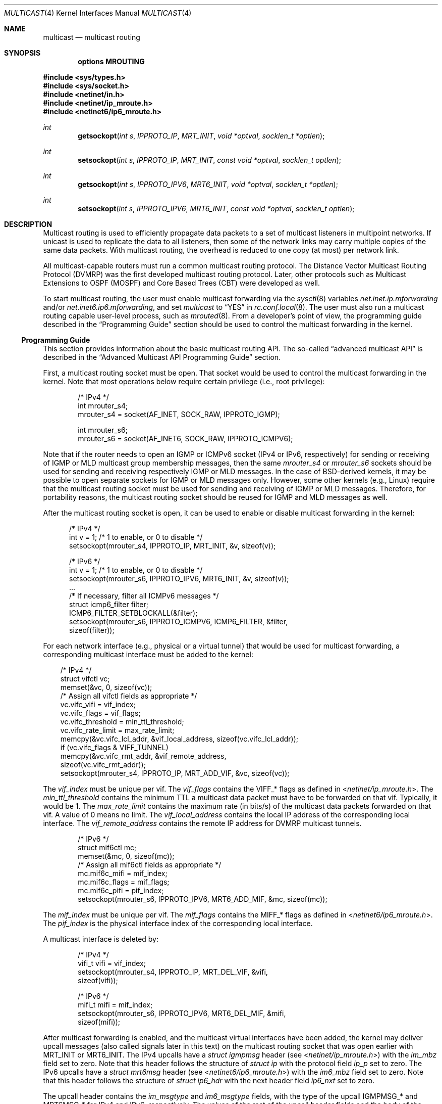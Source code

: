 .\" Copyright (c) 2001-2003 International Computer Science Institute
.\"
.\" Permission is hereby granted, free of charge, to any person obtaining a
.\" copy of this software and associated documentation files (the "Software"),
.\" to deal in the Software without restriction, including without limitation
.\" the rights to use, copy, modify, merge, publish, distribute, sublicense,
.\" and/or sell copies of the Software, and to permit persons to whom the
.\" Software is furnished to do so, subject to the following conditions:
.\"
.\" The above copyright notice and this permission notice shall be included in
.\" all copies or substantial portions of the Software.
.\"
.\" The names and trademarks of copyright holders may not be used in
.\" advertising or publicity pertaining to the software without specific
.\" prior permission. Title to copyright in this software and any associated
.\" documentation will at all times remain with the copyright holders.
.\"
.\" THE SOFTWARE IS PROVIDED "AS IS", WITHOUT WARRANTY OF ANY KIND, EXPRESS OR
.\" IMPLIED, INCLUDING BUT NOT LIMITED TO THE WARRANTIES OF MERCHANTABILITY,
.\" FITNESS FOR A PARTICULAR PURPOSE AND NONINFRINGEMENT. IN NO EVENT SHALL THE
.\" AUTHORS OR COPYRIGHT HOLDERS BE LIABLE FOR ANY CLAIM, DAMAGES OR OTHER
.\" LIABILITY, WHETHER IN AN ACTION OF CONTRACT, TORT OR OTHERWISE, ARISING
.\" FROM, OUT OF OR IN CONNECTION WITH THE SOFTWARE OR THE USE OR OTHER
.\" DEALINGS IN THE SOFTWARE.
.\"
.\" $FreeBSD: src/share/man/man4/multicast.4,v 1.4 2004/07/09 09:22:36 ru Exp $
.\" $OpenBSD: multicast.4,v 1.16 2022/02/18 10:24:32 jsg Exp $
.\" $NetBSD: multicast.4,v 1.3 2004/09/12 13:12:26 wiz Exp $
.\"
.Dd $Mdocdate: February 18 2022 $
.Dt MULTICAST 4
.Os
.\"
.Sh NAME
.Nm multicast
.Nd multicast routing
.\"
.Sh SYNOPSIS
.Cd "options MROUTING"
.Pp
.In sys/types.h
.In sys/socket.h
.In netinet/in.h
.In netinet/ip_mroute.h
.In netinet6/ip6_mroute.h
.Ft int
.Fn getsockopt "int s" IPPROTO_IP MRT_INIT "void *optval" "socklen_t *optlen"
.Ft int
.Fn setsockopt "int s" IPPROTO_IP MRT_INIT "const void *optval" "socklen_t optlen"
.Ft int
.Fn getsockopt "int s" IPPROTO_IPV6 MRT6_INIT "void *optval" "socklen_t *optlen"
.Ft int
.Fn setsockopt "int s" IPPROTO_IPV6 MRT6_INIT "const void *optval" "socklen_t optlen"
.Sh DESCRIPTION
Multicast routing is used to efficiently propagate data
packets to a set of multicast listeners in multipoint networks.
If unicast is used to replicate the data to all listeners,
then some of the network links may carry multiple copies of the same
data packets.
With multicast routing, the overhead is reduced to one copy
(at most) per network link.
.Pp
All multicast-capable routers must run a common multicast routing
protocol.
The Distance Vector Multicast Routing Protocol (DVMRP)
was the first developed multicast routing protocol.
Later, other protocols such as Multicast Extensions to OSPF (MOSPF) and
Core Based Trees (CBT)
were developed as well.
.Pp
To start multicast routing,
the user must enable multicast forwarding via the
.Xr sysctl 8
variables
.Va net.inet.ip.mforwarding
and/or
.Va net.inet6.ip6.mforwarding ,
and set
.Va multicast
to
.Dq YES
in
.Xr rc.conf.local 8 .
The user must also run a multicast routing capable user-level process,
such as
.Xr mrouted 8 .
From a developer's point of view,
the programming guide described in the
.Sx Programming Guide
section should be used to control the multicast forwarding in the kernel.
.\"
.Ss Programming Guide
This section provides information about the basic multicast routing API.
The so-called
.Dq advanced multicast API
is described in the
.Sx "Advanced Multicast API Programming Guide"
section.
.Pp
First, a multicast routing socket must be open.
That socket would be used
to control the multicast forwarding in the kernel.
Note that most operations below require certain privilege
(i.e., root privilege):
.Bd -literal -offset indent
/* IPv4 */
int mrouter_s4;
mrouter_s4 = socket(AF_INET, SOCK_RAW, IPPROTO_IGMP);
.Ed
.Bd -literal -offset indent
int mrouter_s6;
mrouter_s6 = socket(AF_INET6, SOCK_RAW, IPPROTO_ICMPV6);
.Ed
.Pp
Note that if the router needs to open an IGMP or ICMPv6 socket
(IPv4 or IPv6, respectively)
for sending or receiving of IGMP or MLD multicast group membership messages,
then the same
.Va mrouter_s4
or
.Va mrouter_s6
sockets should be used
for sending and receiving respectively IGMP or MLD messages.
In the case of
.Bx Ns -derived
kernels,
it may be possible to open separate sockets
for IGMP or MLD messages only.
However, some other kernels (e.g., Linux)
require that the multicast
routing socket must be used for sending and receiving of IGMP or MLD
messages.
Therefore, for portability reasons, the multicast
routing socket should be reused for IGMP and MLD messages as well.
.Pp
After the multicast routing socket is open, it can be used to enable
or disable multicast forwarding in the kernel:
.Bd -literal -offset 5n
/* IPv4 */
int v = 1;        /* 1 to enable, or 0 to disable */
setsockopt(mrouter_s4, IPPROTO_IP, MRT_INIT, &v, sizeof(v));
.Ed
.Bd -literal -offset 5n
/* IPv6 */
int v = 1;        /* 1 to enable, or 0 to disable */
setsockopt(mrouter_s6, IPPROTO_IPV6, MRT6_INIT, &v, sizeof(v));
\&...
/* If necessary, filter all ICMPv6 messages */
struct icmp6_filter filter;
ICMP6_FILTER_SETBLOCKALL(&filter);
setsockopt(mrouter_s6, IPPROTO_ICMPV6, ICMP6_FILTER, &filter,
           sizeof(filter));
.Ed
.Pp
For each network interface (e.g., physical or a virtual tunnel)
that would be used for multicast forwarding, a corresponding
multicast interface must be added to the kernel:
.Bd -literal -offset 3n
/* IPv4 */
struct vifctl vc;
memset(&vc, 0, sizeof(vc));
/* Assign all vifctl fields as appropriate */
vc.vifc_vifi = vif_index;
vc.vifc_flags = vif_flags;
vc.vifc_threshold = min_ttl_threshold;
vc.vifc_rate_limit = max_rate_limit;
memcpy(&vc.vifc_lcl_addr, &vif_local_address, sizeof(vc.vifc_lcl_addr));
if (vc.vifc_flags & VIFF_TUNNEL)
    memcpy(&vc.vifc_rmt_addr, &vif_remote_address,
           sizeof(vc.vifc_rmt_addr));
setsockopt(mrouter_s4, IPPROTO_IP, MRT_ADD_VIF, &vc, sizeof(vc));
.Ed
.Pp
The
.Va vif_index
must be unique per vif.
The
.Va vif_flags
contains the
.Dv VIFF_*
flags as defined in
.In netinet/ip_mroute.h .
The
.Va min_ttl_threshold
contains the minimum TTL a multicast data packet must have to be
forwarded on that vif.
Typically, it would be 1.
The
.Va max_rate_limit
contains the maximum rate (in bits/s) of the multicast data packets forwarded
on that vif.
A value of 0 means no limit.
The
.Va vif_local_address
contains the local IP address of the corresponding local interface.
The
.Va vif_remote_address
contains the remote IP address for DVMRP multicast tunnels.
.Bd -literal -offset indent
/* IPv6 */
struct mif6ctl mc;
memset(&mc, 0, sizeof(mc));
/* Assign all mif6ctl fields as appropriate */
mc.mif6c_mifi = mif_index;
mc.mif6c_flags = mif_flags;
mc.mif6c_pifi = pif_index;
setsockopt(mrouter_s6, IPPROTO_IPV6, MRT6_ADD_MIF, &mc, sizeof(mc));
.Ed
.Pp
The
.Va mif_index
must be unique per vif.
The
.Va mif_flags
contains the
.Dv MIFF_*
flags as defined in
.In netinet6/ip6_mroute.h .
The
.Va pif_index
is the physical interface index of the corresponding local interface.
.Pp
A multicast interface is deleted by:
.Bd -literal -offset indent
/* IPv4 */
vifi_t vifi = vif_index;
setsockopt(mrouter_s4, IPPROTO_IP, MRT_DEL_VIF, &vifi,
           sizeof(vifi));
.Ed
.Bd -literal -offset indent
/* IPv6 */
mifi_t mifi = mif_index;
setsockopt(mrouter_s6, IPPROTO_IPV6, MRT6_DEL_MIF, &mifi,
           sizeof(mifi));
.Ed
.Pp
After multicast forwarding is enabled, and the multicast virtual
interfaces have been
added, the kernel may deliver upcall messages (also called signals
later in this text) on the multicast routing socket that was open
earlier with
.Dv MRT_INIT
or
.Dv MRT6_INIT .
The IPv4 upcalls have a
.Vt "struct igmpmsg"
header (see
.In netinet/ip_mroute.h )
with the
.Va im_mbz
field set to zero.
Note that this header follows the structure of
.Vt "struct ip"
with the protocol field
.Va ip_p
set to zero.
The IPv6 upcalls have a
.Vt "struct mrt6msg"
header (see
.In netinet6/ip6_mroute.h )
with the
.Va im6_mbz
field set to zero.
Note that this header follows the structure of
.Vt "struct ip6_hdr"
with the next header field
.Va ip6_nxt
set to zero.
.Pp
The upcall header contains the
.Va im_msgtype
and
.Va im6_msgtype
fields, with the type of the upcall
.Dv IGMPMSG_*
and
.Dv MRT6MSG_*
for IPv4 and IPv6, respectively.
The values of the rest of the upcall header fields
and the body of the upcall message depend on the particular upcall type.
.Pp
If the upcall message type is
.Dv IGMPMSG_NOCACHE
or
.Dv MRT6MSG_NOCACHE ,
this is an indication that a multicast packet has reached the multicast
router, but the router has no forwarding state for that packet.
Typically, the upcall would be a signal for the multicast routing
user-level process to install the appropriate Multicast Forwarding
Cache (MFC) entry in the kernel.
.Pp
An MFC entry is added by:
.Bd -literal -offset indent
/* IPv4 */
struct mfcctl mc;
memset(&mc, 0, sizeof(mc));
memcpy(&mc.mfcc_origin, &source_addr, sizeof(mc.mfcc_origin));
memcpy(&mc.mfcc_mcastgrp, &group_addr, sizeof(mc.mfcc_mcastgrp));
mc.mfcc_parent = iif_index;
for (i = 0; i < maxvifs; i++)
    mc.mfcc_ttls[i] = oifs_ttl[i];
setsockopt(mrouter_s4, IPPROTO_IP, MRT_ADD_MFC, &mc, sizeof(mc));
.Ed
.Bd -literal -offset indent
/* IPv6 */
struct mf6cctl mc;
memset(&mc, 0, sizeof(mc));
memcpy(&mc.mf6cc_origin, &source_addr, sizeof(mc.mf6cc_origin));
memcpy(&mc.mf6cc_mcastgrp, &group_addr, sizeof(mf6cc_mcastgrp));
mc.mf6cc_parent = iif_index;
for (i = 0; i < maxvifs; i++)
    if (oifs_ttl[i] > 0)
        IF_SET(i, &mc.mf6cc_ifset);
setsockopt(mrouter_s4, IPPROTO_IPV6, MRT6_ADD_MFC, &mc, sizeof(mc));
.Ed
.Pp
The
.Va source_addr
and
.Va group_addr
fields are the source and group address of the multicast packet (as set
in the upcall message).
The
.Va iif_index
is the virtual interface index of the multicast interface the multicast
packets for this specific source and group address should be received on.
The
.Va oifs_ttl[]
array contains the minimum TTL (per interface) a multicast packet
should have to be forwarded on an outgoing interface.
If the TTL value is zero, the corresponding interface is not included
in the set of outgoing interfaces.
Note that for IPv6 only the set of outgoing interfaces can
be specified.
.Pp
An MFC entry is deleted by:
.Bd -literal -offset indent
/* IPv4 */
struct mfcctl mc;
memset(&mc, 0, sizeof(mc));
memcpy(&mc.mfcc_origin, &source_addr, sizeof(mc.mfcc_origin));
memcpy(&mc.mfcc_mcastgrp, &group_addr, sizeof(mc.mfcc_mcastgrp));
setsockopt(mrouter_s4, IPPROTO_IP, MRT_DEL_MFC, &mc, sizeof(mc));
.Ed
.Bd -literal -offset indent
/* IPv6 */
struct mf6cctl mc;
memset(&mc, 0, sizeof(mc));
memcpy(&mc.mf6cc_origin, &source_addr, sizeof(mc.mf6cc_origin));
memcpy(&mc.mf6cc_mcastgrp, &group_addr, sizeof(mf6cc_mcastgrp));
setsockopt(mrouter_s4, IPPROTO_IPV6, MRT6_DEL_MFC, &mc, sizeof(mc));
.Ed
.Pp
The following method can be used to get various statistics per
installed MFC entry in the kernel (e.g., the number of forwarded
packets per source and group address):
.Bd -literal -offset indent
/* IPv4 */
struct sioc_sg_req sgreq;
memset(&sgreq, 0, sizeof(sgreq));
memcpy(&sgreq.src, &source_addr, sizeof(sgreq.src));
memcpy(&sgreq.grp, &group_addr, sizeof(sgreq.grp));
ioctl(mrouter_s4, SIOCGETSGCNT, &sgreq);
.Ed
.Bd -literal -offset indent
/* IPv6 */
struct sioc_sg_req6 sgreq;
memset(&sgreq, 0, sizeof(sgreq));
memcpy(&sgreq.src, &source_addr, sizeof(sgreq.src));
memcpy(&sgreq.grp, &group_addr, sizeof(sgreq.grp));
ioctl(mrouter_s6, SIOCGETSGCNT_IN6, &sgreq);
.Ed
.Pp
The following method can be used to get various statistics per
multicast virtual interface in the kernel (e.g., the number of forwarded
packets per interface):
.Bd -literal -offset indent
/* IPv4 */
struct sioc_vif_req vreq;
memset(&vreq, 0, sizeof(vreq));
vreq.vifi = vif_index;
ioctl(mrouter_s4, SIOCGETVIFCNT, &vreq);
.Ed
.Bd -literal -offset indent
/* IPv6 */
struct sioc_mif_req6 mreq;
memset(&mreq, 0, sizeof(mreq));
mreq.mifi = vif_index;
ioctl(mrouter_s6, SIOCGETMIFCNT_IN6, &mreq);
.Ed
.Ss Advanced Multicast API Programming Guide
Adding new features to the kernel makes it difficult
to preserve backward compatibility (binary and API),
and at the same time to allow user-level processes to take advantage of
the new features (if the kernel supports them).
.Pp
One of the mechanisms that allows preserving the backward
compatibility is a sort of negotiation
between the user-level process and the kernel:
.Bl -enum
.It
The user-level process tries to enable in the kernel the set of new
features (and the corresponding API) it would like to use.
.It
The kernel returns the (sub)set of features it knows about
and is willing to be enabled.
.It
The user-level process uses only that set of features
the kernel has agreed on.
.El
.\"
.Pp
To support backward compatibility, if the user-level process does not
ask for any new features, the kernel defaults to the basic
multicast API (see the
.Sx "Programming Guide"
section).
.\" XXX: edit as appropriate after the advanced multicast API is
.\" supported under IPv6
Currently, the advanced multicast API exists only for IPv4;
in the future there will be IPv6 support as well.
.Pp
Below is a summary of the expandable API solution.
Note that all new options and structures are defined
in
.In netinet/ip_mroute.h
and
.In netinet6/ip6_mroute.h ,
unless stated otherwise.
.Pp
The user-level process uses new
.Fn getsockopt Ns / Ns Fn setsockopt
options to
perform the API features negotiation with the kernel.
This negotiation must be performed right after the multicast routing
socket is open.
The set of desired/allowed features is stored in a bitset
(currently, in
.Vt uint32_t
i.e., maximum of 32 new features).
The new
.Fn getsockopt Ns / Ns Fn setsockopt
options are
.Dv MRT_API_SUPPORT
and
.Dv MRT_API_CONFIG .
An example:
.Bd -literal -offset 3n
uint32_t v;
getsockopt(sock, IPPROTO_IP, MRT_API_SUPPORT, &v, sizeof(v));
.Ed
.Pp
This would set
.Va v
to the pre-defined bits that the kernel API supports.
The eight least significant bits in
.Vt uint32_t
are the same as the
eight possible flags
.Dv MRT_MFC_FLAGS_*
that can be used in
.Va mfcc_flags
as part of the new definition of
.Vt "struct mfcctl"
(see below about those flags), which leaves 24 flags for other new features.
The value returned by
.Fn getsockopt MRT_API_SUPPORT
is read-only; in other words,
.Fn setsockopt MRT_API_SUPPORT
would fail.
.Pp
To modify the API, and to set some specific feature in the kernel, then:
.Bd -literal -offset 3n
uint32_t v = MRT_MFC_FLAGS_DISABLE_WRONGVIF;
if (setsockopt(sock, IPPROTO_IP, MRT_API_CONFIG, &v, sizeof(v)) != 0)
    return (ERROR);
if (v & MRT_MFC_FLAGS_DISABLE_WRONGVIF)
    return (OK);	/* Success */
else
    return (ERROR);
.Ed
.Pp
In other words, when
.Fn setsockopt MRT_API_CONFIG
is called, the
argument to it specifies the desired set of features to
be enabled in the API and the kernel.
The return value in
.Va v
is the actual (sub)set of features that were enabled in the kernel.
To obtain later the same set of features that were enabled, use:
.Bd -literal -offset indent
getsockopt(sock, IPPROTO_IP, MRT_API_CONFIG, &v, sizeof(v));
.Ed
.Pp
The set of enabled features is global.
In other words,
.Fn setsockopt MRT_API_CONFIG
should be called right after
.Fn setsockopt MRT_INIT .
.Pp
Currently, the following set of new features is defined:
.Bd -literal
#define	MRT_MFC_FLAGS_DISABLE_WRONGVIF (1 << 0)/*disable WRONGVIF signals*/
#define	MRT_MFC_FLAGS_BORDER_VIF   (1 << 1)  /* border vif              */
#define MRT_MFC_RP                 (1 << 8)  /* enable RP address	*/
#define MRT_MFC_BW_UPCALL          (1 << 9)  /* enable bw upcalls	*/
.Ed
.\" .Pp
.\" In the future there might be:
.\" .Bd -literal
.\" #define MRT_MFC_GROUP_SPECIFIC     (1 << 10) /* allow (*,G) MFC entries */
.\" .Ed
.\" .Pp
.\" to allow (*,G) MFC entries (i.e., group-specific entries) in the kernel.
.\" For now this is left-out until it is clear whether
.\" (*,G) MFC support is the preferred solution instead of something more generic
.\" solution for example.
.\"
.\" 2. The newly defined struct mfcctl2.
.\"
.Pp
The advanced multicast API uses a newly defined
.Vt "struct mfcctl2"
instead of the traditional
.Vt "struct mfcctl" .
The original
.Vt "struct mfcctl"
is kept as is.
The new
.Vt "struct mfcctl2"
is:
.Bd -literal
/*
 * The new argument structure for MRT_ADD_MFC and MRT_DEL_MFC overlays
 * and extends the old struct mfcctl.
 */
struct mfcctl2 {
        /* the mfcctl fields */
        struct in_addr  mfcc_origin;       /* ip origin of mcasts       */
        struct in_addr  mfcc_mcastgrp;     /* multicast group associated*/
        vifi_t          mfcc_parent;       /* incoming vif              */
        u_char          mfcc_ttls[MAXVIFS];/* forwarding ttls on vifs   */

        /* extension fields */
        uint8_t         mfcc_flags[MAXVIFS];/* the MRT_MFC_FLAGS_* flags*/
        struct in_addr  mfcc_rp;            /* the RP address           */
};
.Ed
.Pp
The new fields are
.Va mfcc_flags[MAXVIFS]
and
.Va mfcc_rp .
Note that for compatibility reasons they are added at the end.
.Pp
The
.Va mfcc_flags[MAXVIFS]
field is used to set various flags per
interface per (S,G) entry.
Currently, the defined flags are:
.Bd -literal
#define	MRT_MFC_FLAGS_DISABLE_WRONGVIF (1 << 0)/*disable WRONGVIF signals*/
#define	MRT_MFC_FLAGS_BORDER_VIF       (1 << 1) /* border vif          */
.Ed
.Pp
The
.Dv MRT_MFC_FLAGS_DISABLE_WRONGVIF
flag is used to explicitly disable the
.Dv IGMPMSG_WRONGVIF
kernel signal at the (S,G) granularity if a multicast data packet
arrives on the wrong interface.
However, it should not be delivered for interfaces that are not set in
the outgoing interface, and that are not expecting to
become an incoming interface.
Hence, if the
.Dv MRT_MFC_FLAGS_DISABLE_WRONGVIF
flag is set for some of the
interfaces, then a data packet that arrives on that interface for
that MFC entry will NOT trigger a WRONGVIF signal.
If that flag is not set, then a signal is triggered (the default action).
.Pp
Typically, a multicast routing user-level process would need to know the
forwarding bandwidth for some data flow.
.Pp
The original solution for measuring the bandwidth of a dataflow was
that a user-level process would periodically
query the kernel about the number of forwarded packets/bytes per
(S,G), and then based on those numbers it would estimate whether a source
has been idle, or whether the source's transmission bandwidth is above a
threshold.
That solution is far from being scalable, hence the need for a new
mechanism for bandwidth monitoring.
.Pp
Below is a description of the bandwidth monitoring mechanism.
.Bl -bullet
.It
If the bandwidth of a data flow satisfies some pre-defined filter,
the kernel delivers an upcall on the multicast routing socket
to the multicast routing process that has installed that filter.
.It
The bandwidth-upcall filters are installed per (S,G).
There can be
more than one filter per (S,G).
.It
Instead of supporting all possible comparison operations
(i.e., < <= == != > >= ), there is support only for the
<= and >= operations,
because this makes the kernel-level implementation simpler,
and because practically we need only those two.
Furthermore, the missing operations can be simulated by secondary
user-level filtering of those <= and >= filters.
For example, to simulate !=, then we need to install filter
.Dq bw <= 0xffffffff ,
and after an
upcall is received, we need to check whether
.Dq measured_bw != expected_bw .
.It
The bandwidth-upcall mechanism is enabled by
.Fn setsockopt MRT_API_CONFIG
for the
.Dv MRT_MFC_BW_UPCALL
flag.
.It
The bandwidth-upcall filters are added/deleted by the new
.Fn setsockopt MRT_ADD_BW_UPCALL
and
.Fn setsockopt MRT_DEL_BW_UPCALL
respectively (with the appropriate
.Vt "struct bw_upcall"
argument of course).
.El
.Pp
From an application point of view, a developer needs to know about
the following:
.Bd -literal
/*
 * Structure for installing or delivering an upcall if the
 * measured bandwidth is above or below a threshold.
 *
 * User programs (e.g. daemons) may have a need to know when the
 * bandwidth used by some data flow is above or below some threshold.
 * This interface allows the userland to specify the threshold (in
 * bytes and/or packets) and the measurement interval. Flows are
 * all packet with the same source and destination IP address.
 * At the moment the code is only used for multicast destinations
 * but there is nothing that prevents its use for unicast.
 *
 * The measurement interval cannot be shorter than some Tmin (3s).
 * The threshold is set in packets and/or bytes per_interval.
 *
 * Measurement works as follows:
 *
 * For >= measurements:
 * The first packet marks the start of a measurement interval.
 * During an interval we count packets and bytes, and when we
 * pass the threshold we deliver an upcall and we are done.
 * The first packet after the end of the interval resets the
 * count and restarts the measurement.
 *
 * For <= measurement:
 * We start a timer to fire at the end of the interval, and
 * then for each incoming packet we count packets and bytes.
 * When the timer fires, we compare the value with the threshold,
 * schedule an upcall if we are below, and restart the measurement
 * (reschedule timer and zero counters).
 */

struct bw_data {
        struct timeval  b_time;
        uint64_t        b_packets;
        uint64_t        b_bytes;
};

struct bw_upcall {
        struct in_addr  bu_src;         /* source address            */
        struct in_addr  bu_dst;         /* destination address       */
        uint32_t        bu_flags;       /* misc flags (see below)    */
#define BW_UPCALL_UNIT_PACKETS (1 << 0) /* threshold (in packets)    */
#define BW_UPCALL_UNIT_BYTES   (1 << 1) /* threshold (in bytes)      */
#define BW_UPCALL_GEQ          (1 << 2) /* upcall if bw >= threshold */
#define BW_UPCALL_LEQ          (1 << 3) /* upcall if bw <= threshold */
#define BW_UPCALL_DELETE_ALL   (1 << 4) /* delete all upcalls for s,d*/
        struct bw_data  bu_threshold;   /* the bw threshold          */
        struct bw_data  bu_measured;    /* the measured bw           */
};

/* max. number of upcalls to deliver together */
#define BW_UPCALLS_MAX				128
/* min. threshold time interval for bandwidth measurement */
#define BW_UPCALL_THRESHOLD_INTERVAL_MIN_SEC	3
#define BW_UPCALL_THRESHOLD_INTERVAL_MIN_USEC	0
.Ed
.Pp
The
.Vt bw_upcall
structure is used as an argument to
.Fn setsockopt MRT_ADD_BW_UPCALL
and
.Fn setsockopt MRT_DEL_BW_UPCALL .
Each
.Fn setsockopt MRT_ADD_BW_UPCALL
installs a filter in the kernel
for the source and destination address in the
.Vt bw_upcall
argument,
and that filter will trigger an upcall according to the following
pseudo-algorithm:
.Bd -literal
 if (bw_upcall_oper IS ">=") {
    if (((bw_upcall_unit & PACKETS == PACKETS) &&
         (measured_packets >= threshold_packets)) ||
        ((bw_upcall_unit & BYTES == BYTES) &&
         (measured_bytes >= threshold_bytes)))
       SEND_UPCALL("measured bandwidth is >= threshold");
  }
  if (bw_upcall_oper IS "<=" && measured_interval >= threshold_interval) {
    if (((bw_upcall_unit & PACKETS == PACKETS) &&
         (measured_packets <= threshold_packets)) ||
        ((bw_upcall_unit & BYTES == BYTES) &&
         (measured_bytes <= threshold_bytes)))
       SEND_UPCALL("measured bandwidth is <= threshold");
  }
.Ed
.Pp
In the same
.Vt bw_upcall ,
the unit can be specified in both BYTES and PACKETS.
However, the GEQ and LEQ flags are mutually exclusive.
.Pp
Basically, an upcall is delivered if the measured bandwidth is >= or
<= the threshold bandwidth (within the specified measurement
interval).
For practical reasons, the smallest value for the measurement
interval is 3 seconds.
If smaller values are allowed, then the bandwidth
estimation may be less accurate, or the potentially very high frequency
of the generated upcalls may introduce too much overhead.
For the >= operation, the answer may be known before the end of
.Va threshold_interval ,
therefore the upcall may be delivered earlier.
For the <= operation however, we must wait
until the threshold interval has expired to know the answer.
.Sh EXAMPLES
.Bd -literal -offset indent
struct bw_upcall bw_upcall;
/* Assign all bw_upcall fields as appropriate */
memset(&bw_upcall, 0, sizeof(bw_upcall));
memcpy(&bw_upcall.bu_src, &source, sizeof(bw_upcall.bu_src));
memcpy(&bw_upcall.bu_dst, &group, sizeof(bw_upcall.bu_dst));
bw_upcall.bu_threshold.b_data = threshold_interval;
bw_upcall.bu_threshold.b_packets = threshold_packets;
bw_upcall.bu_threshold.b_bytes = threshold_bytes;
if (is_threshold_in_packets)
    bw_upcall.bu_flags |= BW_UPCALL_UNIT_PACKETS;
if (is_threshold_in_bytes)
    bw_upcall.bu_flags |= BW_UPCALL_UNIT_BYTES;
do {
    if (is_geq_upcall) {
        bw_upcall.bu_flags |= BW_UPCALL_GEQ;
        break;
    }
    if (is_leq_upcall) {
        bw_upcall.bu_flags |= BW_UPCALL_LEQ;
        break;
    }
    return (ERROR);
} while (0);
setsockopt(mrouter_s4, IPPROTO_IP, MRT_ADD_BW_UPCALL,
          &bw_upcall, sizeof(bw_upcall));
.Ed
.Pp
To delete a single filter, use
.Dv MRT_DEL_BW_UPCALL ,
and the fields of bw_upcall must be set to
exactly same as when
.Dv MRT_ADD_BW_UPCALL
was called.
.Pp
To delete all bandwidth filters for a given (S,G), then
only the
.Va bu_src
and
.Va bu_dst
fields in
.Vt "struct bw_upcall"
need to be set, and then just set only the
.Dv BW_UPCALL_DELETE_ALL
flag inside field
.Va bw_upcall.bu_flags .
.Pp
The bandwidth upcalls are received by aggregating them in the new upcall
message:
.Bd -literal -offset indent
#define IGMPMSG_BW_UPCALL  4  /* BW monitoring upcall */
.Ed
.Pp
This message is an array of
.Vt "struct bw_upcall"
elements (up to
.Dv BW_UPCALLS_MAX
= 128).
The upcalls are
delivered when there are 128 pending upcalls, or when 1 second has
expired since the previous upcall (whichever comes first).
In an
.Vt "struct upcall"
element, the
.Va bu_measured
field is filled in to
indicate the particular measured values.
However, because of the way
the particular intervals are measured, the user should be careful how
.Va bu_measured.b_time
is used.
For example, if the
filter is installed to trigger an upcall if the number of packets
is >= 1, then
.Va bu_measured
may have a value of zero in the upcalls after the
first one, because the measured interval for >= filters is
.Dq clocked
by the forwarded packets.
Hence, this upcall mechanism should not be used for measuring
the exact value of the bandwidth of the forwarded data.
To measure the exact bandwidth, the user would need to
get the forwarded packets statistics with the
.Fn ioctl SIOCGETSGCNT
mechanism
(see the
.Sx Programming Guide
section).
.Pp
Note that the upcalls for a filter are delivered until the specific
filter is deleted, but no more frequently than once per
.Va bu_threshold.b_time .
For example, if the filter is specified to
deliver a signal if bw >= 1 packet, the first packet will trigger a
signal, but the next upcall will be triggered no earlier than
.Va bu_threshold.b_time
after the previous upcall.
.\"
.Sh SEE ALSO
.Xr getsockopt 2 ,
.Xr recvfrom 2 ,
.Xr recvmsg 2 ,
.Xr setsockopt 2 ,
.Xr socket 2 ,
.Xr icmp6 4 ,
.Xr inet 4 ,
.Xr inet6 4 ,
.Xr intro 4 ,
.Xr ip 4 ,
.Xr ip6 4 ,
.Xr mrouted 8 ,
.Xr sysctl 8
.\"
.Sh AUTHORS
.An -nosplit
The original multicast code was written by
.An David Waitzman
(BBN Labs),
and later modified by the following individuals:
.An Steve Deering
(Stanford),
.An Mark J. Steiglitz
(Stanford),
.An Van Jacobson
(LBL),
.An Ajit Thyagarajan
(PARC),
.An Bill Fenner
(PARC).
.Pp
The IPv6 multicast support was implemented by the KAME project
.Pq Lk https://www.kame.net ,
and was based on the IPv4 multicast code.
The advanced multicast API and the multicast bandwidth
monitoring were implemented by
.An Pavlin Radoslavov
(ICSI)
in collaboration with
.An Chris Brown
(NextHop).
.Pp
This manual page was written by
.An Pavlin Radoslavov
(ICSI).
